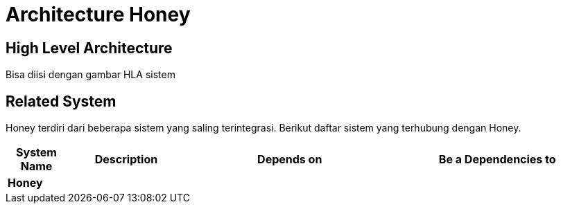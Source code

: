 = Architecture Honey

== High Level Architecture

Bisa diisi dengan gambar HLA sistem

// Gambar dapat dimasukkan dalam folder "images-Honey", dengan nama image yang dimulai dengan nama sistem, contoh "Honey-Image-Name.png"

== Related System

Honey terdiri dari beberapa sistem yang saling terintegrasi. Berikut daftar sistem yang terhubung dengan Honey.

[cols="10%,20%,35%,35%",frame=all, grid=all]
|===
^.^h| *System Name* 
^.^h| *Description* 
^.^h| *Depends on* 
^.^h| *Be a Dependencies to*

|*Honey*
|
a|
a|
|===
